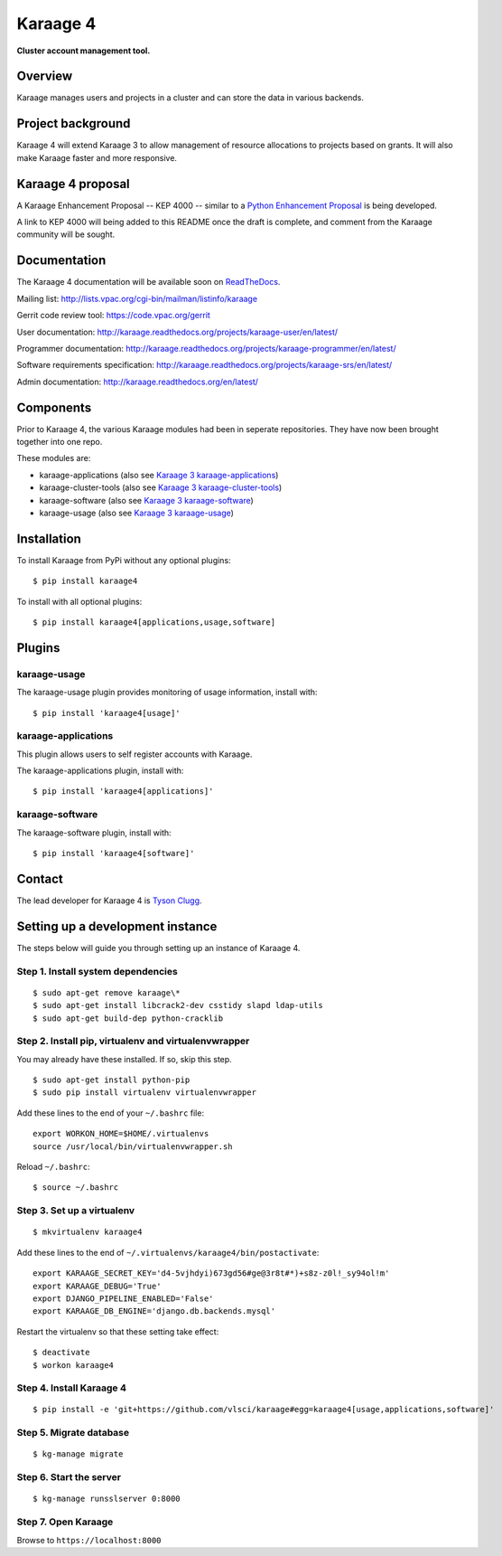 Karaage 4
=========

**Cluster account management tool.**


Overview
--------

Karaage manages users and projects in a cluster and can store the data in
various backends.


Project background
------------------

Karaage 4 will extend Karaage 3 to allow management of resource allocations to
projects based on grants. It will also make Karaage faster and more responsive.


Karaage 4 proposal
------------------

A Karaage Enhancement Proposal -- KEP 4000 -- similar to a `Python Enhancement
Proposal <https://www.python.org/dev/peps/pep-0001/#what-is-a-pep>`_ is being
developed.

A link to KEP 4000 will being added to this README once the draft is complete,
and comment from the Karaage community will be sought.


Documentation
-------------

The Karaage 4 documentation will be available soon on `ReadTheDocs
<http://readthedocs.org/>`_.

Mailing list: `<http://lists.vpac.org/cgi-bin/mailman/listinfo/karaage>`_

Gerrit code review tool: `<https://code.vpac.org/gerrit>`_

User documentation:
`<http://karaage.readthedocs.org/projects/karaage-user/en/latest/>`_

Programmer documentation:
`<http://karaage.readthedocs.org/projects/karaage-programmer/en/latest/>`_

Software requirements specification:
`<http://karaage.readthedocs.org/projects/karaage-srs/en/latest/>`_

Admin documentation: `<http://karaage.readthedocs.org/en/latest/>`_


Components
----------

Prior to Karaage 4, the various Karaage modules had been in seperate
repositories. They have now been brought together into one repo.

These modules are:

- karaage-applications (also see `Karaage 3 karaage-applications
  <https://github.com/Karaage-Cluster/karaage-applications>`_)
- karaage-cluster-tools  (also see `Karaage 3 karaage-cluster-tools
  <https://github.com/Karaage-Cluster/karaage-cluster-tools>`_)
- karaage-software (also see `Karaage 3 karaage-software
  <https://github.com/Karaage-Cluster/karaage-software>`_)
- karaage-usage (also see `Karaage 3 karaage-usage
  <https://github.com/Karaage-Cluster/karaage-usage>`_)


Installation
------------

To install Karaage from PyPi without any optional plugins::

        $ pip install karaage4

To install with all optional plugins::

        $ pip install karaage4[applications,usage,software]

Plugins
-------

karaage-usage
^^^^^^^^^^^^^

.. todo:: Write paragraph about what the usage plugin does.

The karaage-usage plugin provides monitoring of usage information, 
install with::

    $ pip install 'karaage4[usage]'

karaage-applications
^^^^^^^^^^^^^^^^^^^^

This plugin allows users to self register accounts with Karaage.

The karaage-applications plugin, install with::

    $ pip install 'karaage4[applications]'

karaage-software
^^^^^^^^^^^^^^^^

.. todo:: Write paragraph about what the software plugin does.

The karaage-software plugin, install with::

    $ pip install 'karaage4[software]'

Contact
-------

The lead developer for Karaage 4 is `Tyson Clugg
<mailto:"tyson@commoncode.com.au">`_.

Setting up a development instance
---------------------------------

The steps below will guide you through setting up an instance of Karaage 4.

Step 1. Install system dependencies
^^^^^^^^^^^^^^^^^^^^^^^^^^^^^^^^^^^

::

    $ sudo apt-get remove karaage\*
    $ sudo apt-get install libcrack2-dev csstidy slapd ldap-utils
    $ sudo apt-get build-dep python-cracklib

Step 2. Install pip, virtualenv and virtualenvwrapper
^^^^^^^^^^^^^^^^^^^^^^^^^^^^^^^^^^^^^^^^^^^^^^^^^^^^^

You may already have these installed. If so, skip this step.

::

    $ sudo apt-get install python-pip
    $ sudo pip install virtualenv virtualenvwrapper

Add these lines to the end of your ``~/.bashrc`` file::

    export WORKON_HOME=$HOME/.virtualenvs
    source /usr/local/bin/virtualenvwrapper.sh

Reload ``~/.bashrc``::

    $ source ~/.bashrc

Step 3. Set up a virtualenv
^^^^^^^^^^^^^^^^^^^^^^^^^^^

::

    $ mkvirtualenv karaage4

Add these lines to the end of ``~/.virtualenvs/karaage4/bin/postactivate``::

    export KARAAGE_SECRET_KEY='d4-5vjhdyi)673gd56#ge@3r8t#*)+s8z-z0l!_sy94ol!m'
    export KARAAGE_DEBUG='True'
    export DJANGO_PIPELINE_ENABLED='False'
    export KARAAGE_DB_ENGINE='django.db.backends.mysql'

Restart the virtualenv so that these setting take effect:

::

    $ deactivate
    $ workon karaage4

Step 4. Install Karaage 4
^^^^^^^^^^^^^^^^^^^^^^^^^

::

    $ pip install -e 'git+https://github.com/vlsci/karaage#egg=karaage4[usage,applications,software]'

Step 5. Migrate database
^^^^^^^^^^^^^^^^^^^^^^^^

::

    $ kg-manage migrate

Step 6. Start the server
^^^^^^^^^^^^^^^^^^^^^^^^

::

    $ kg-manage runsslserver 0:8000

Step 7. Open Karaage
^^^^^^^^^^^^^^^^^^^^

Browse to ``https://localhost:8000``
